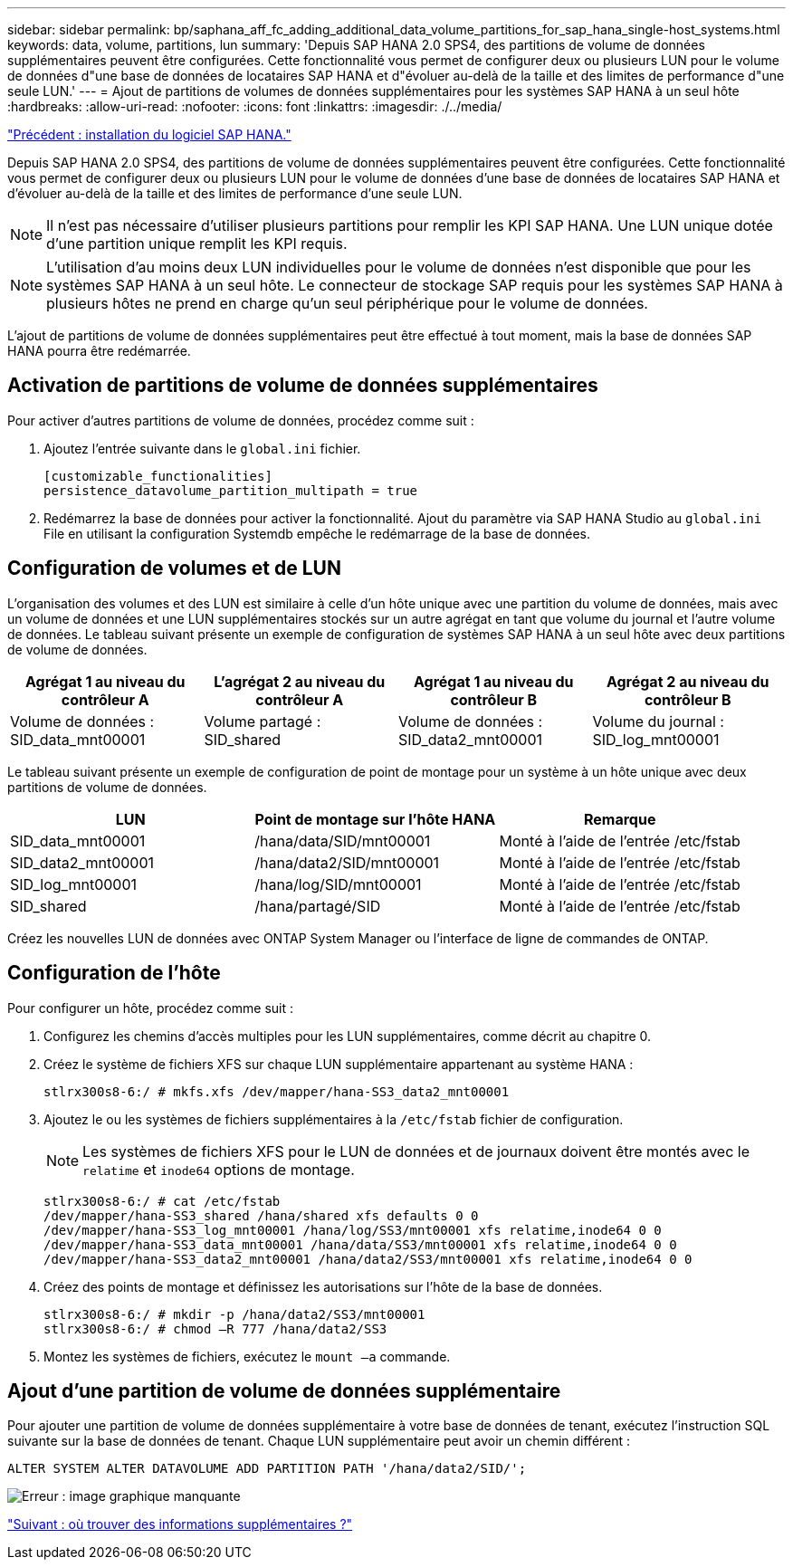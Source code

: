 ---
sidebar: sidebar 
permalink: bp/saphana_aff_fc_adding_additional_data_volume_partitions_for_sap_hana_single-host_systems.html 
keywords: data, volume, partitions, lun 
summary: 'Depuis SAP HANA 2.0 SPS4, des partitions de volume de données supplémentaires peuvent être configurées. Cette fonctionnalité vous permet de configurer deux ou plusieurs LUN pour le volume de données d"une base de données de locataires SAP HANA et d"évoluer au-delà de la taille et des limites de performance d"une seule LUN.' 
---
= Ajout de partitions de volumes de données supplémentaires pour les systèmes SAP HANA à un seul hôte
:hardbreaks:
:allow-uri-read: 
:nofooter: 
:icons: font
:linkattrs: 
:imagesdir: ./../media/


link:saphana_aff_fc_sap_hana_software_installation.html["Précédent : installation du logiciel SAP HANA."]

Depuis SAP HANA 2.0 SPS4, des partitions de volume de données supplémentaires peuvent être configurées. Cette fonctionnalité vous permet de configurer deux ou plusieurs LUN pour le volume de données d'une base de données de locataires SAP HANA et d'évoluer au-delà de la taille et des limites de performance d'une seule LUN.


NOTE: Il n'est pas nécessaire d'utiliser plusieurs partitions pour remplir les KPI SAP HANA. Une LUN unique dotée d'une partition unique remplit les KPI requis.


NOTE: L'utilisation d'au moins deux LUN individuelles pour le volume de données n'est disponible que pour les systèmes SAP HANA à un seul hôte. Le connecteur de stockage SAP requis pour les systèmes SAP HANA à plusieurs hôtes ne prend en charge qu'un seul périphérique pour le volume de données.

L'ajout de partitions de volume de données supplémentaires peut être effectué à tout moment, mais la base de données SAP HANA pourra être redémarrée.



== Activation de partitions de volume de données supplémentaires

Pour activer d'autres partitions de volume de données, procédez comme suit :

. Ajoutez l'entrée suivante dans le `global.ini` fichier.
+
....
[customizable_functionalities]
persistence_datavolume_partition_multipath = true
....
. Redémarrez la base de données pour activer la fonctionnalité. Ajout du paramètre via SAP HANA Studio au `global.ini` File en utilisant la configuration Systemdb empêche le redémarrage de la base de données.




== Configuration de volumes et de LUN

L'organisation des volumes et des LUN est similaire à celle d'un hôte unique avec une partition du volume de données, mais avec un volume de données et une LUN supplémentaires stockés sur un autre agrégat en tant que volume du journal et l'autre volume de données. Le tableau suivant présente un exemple de configuration de systèmes SAP HANA à un seul hôte avec deux partitions de volume de données.

|===
| Agrégat 1 au niveau du contrôleur A | L'agrégat 2 au niveau du contrôleur A | Agrégat 1 au niveau du contrôleur B | Agrégat 2 au niveau du contrôleur B 


| Volume de données : SID_data_mnt00001 | Volume partagé : SID_shared | Volume de données : SID_data2_mnt00001 | Volume du journal : SID_log_mnt00001 
|===
Le tableau suivant présente un exemple de configuration de point de montage pour un système à un hôte unique avec deux partitions de volume de données.

|===
| LUN | Point de montage sur l'hôte HANA | Remarque 


| SID_data_mnt00001 | /hana/data/SID/mnt00001 | Monté à l'aide de l'entrée /etc/fstab 


| SID_data2_mnt00001 | /hana/data2/SID/mnt00001 | Monté à l'aide de l'entrée /etc/fstab 


| SID_log_mnt00001 | /hana/log/SID/mnt00001 | Monté à l'aide de l'entrée /etc/fstab 


| SID_shared | /hana/partagé/SID | Monté à l'aide de l'entrée /etc/fstab 
|===
Créez les nouvelles LUN de données avec ONTAP System Manager ou l'interface de ligne de commandes de ONTAP.



== Configuration de l'hôte

Pour configurer un hôte, procédez comme suit :

. Configurez les chemins d'accès multiples pour les LUN supplémentaires, comme décrit au chapitre 0.
. Créez le système de fichiers XFS sur chaque LUN supplémentaire appartenant au système HANA :
+
....
stlrx300s8-6:/ # mkfs.xfs /dev/mapper/hana-SS3_data2_mnt00001
....
. Ajoutez le ou les systèmes de fichiers supplémentaires à la `/etc/fstab` fichier de configuration.
+

NOTE: Les systèmes de fichiers XFS pour le LUN de données et de journaux doivent être montés avec le `relatime` et `inode64` options de montage.

+
....
stlrx300s8-6:/ # cat /etc/fstab
/dev/mapper/hana-SS3_shared /hana/shared xfs defaults 0 0
/dev/mapper/hana-SS3_log_mnt00001 /hana/log/SS3/mnt00001 xfs relatime,inode64 0 0
/dev/mapper/hana-SS3_data_mnt00001 /hana/data/SS3/mnt00001 xfs relatime,inode64 0 0
/dev/mapper/hana-SS3_data2_mnt00001 /hana/data2/SS3/mnt00001 xfs relatime,inode64 0 0
....
. Créez des points de montage et définissez les autorisations sur l'hôte de la base de données.
+
....
stlrx300s8-6:/ # mkdir -p /hana/data2/SS3/mnt00001
stlrx300s8-6:/ # chmod –R 777 /hana/data2/SS3
....
. Montez les systèmes de fichiers, exécutez le `mount –a` commande.




== Ajout d'une partition de volume de données supplémentaire

Pour ajouter une partition de volume de données supplémentaire à votre base de données de tenant, exécutez l'instruction SQL suivante sur la base de données de tenant. Chaque LUN supplémentaire peut avoir un chemin différent :

....
ALTER SYSTEM ALTER DATAVOLUME ADD PARTITION PATH '/hana/data2/SID/';
....
image:saphana_aff_fc_image20.jpg["Erreur : image graphique manquante"]

link:saphana_aff_fc_where_to_find_additional_information.html["Suivant : où trouver des informations supplémentaires ?"]
